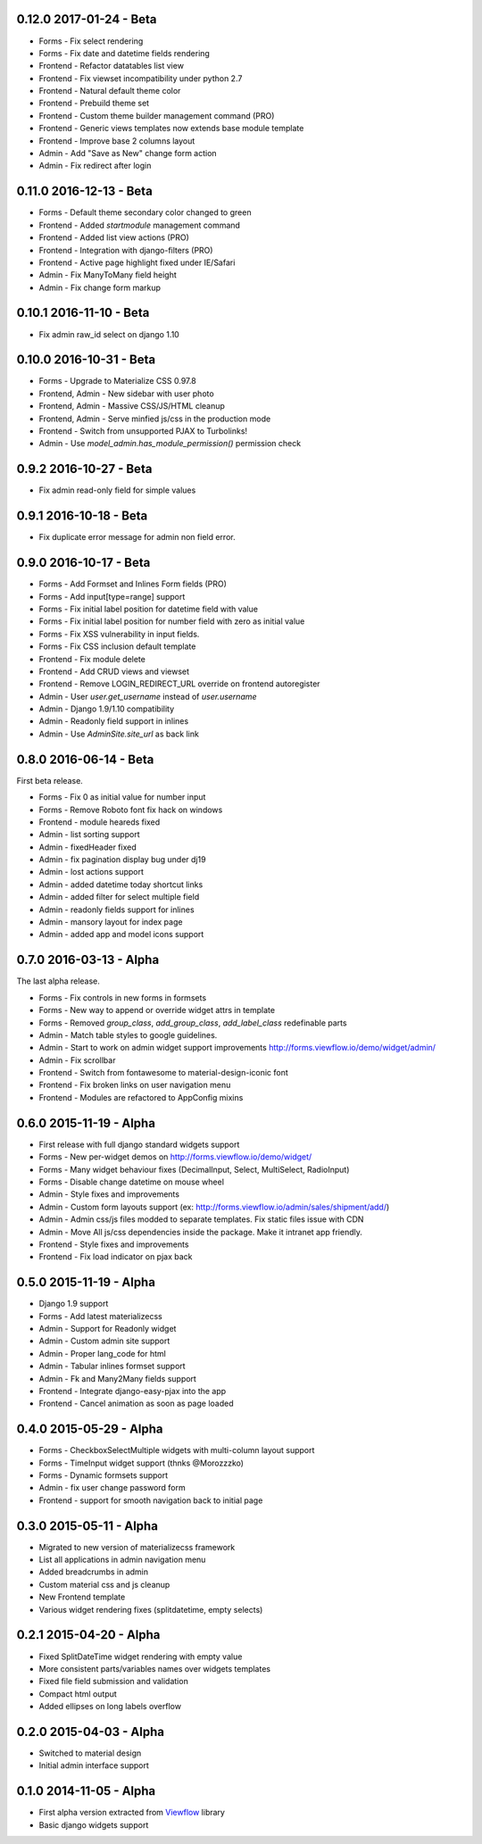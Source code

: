 0.12.0 2017-01-24 - Beta
------------------------
* Forms - Fix select rendering
* Forms - Fix date and datetime fields rendering
* Frontend - Refactor datatables list view
* Frontend - Fix viewset incompatibility under python 2.7
* Frontend - Natural default theme color
* Frontend - Prebuild theme set
* Frontend - Custom theme builder management command (PRO)
* Frontend - Generic views templates now extends base module template
* Frontend - Improve base 2 columns layout
* Admin - Add "Save as New" change form action
* Admin - Fix redirect after login

0.11.0 2016-12-13 - Beta
------------------------

* Forms - Default theme secondary color changed to green
* Frontend - Added `startmodule` management command
* Frontend - Added list view actions (PRO)
* Frontend - Integration with django-filters (PRO)
* Frontend - Active page highlight fixed under IE/Safari
* Admin - Fix ManyToMany field height
* Admin - Fix change form markup

0.10.1 2016-11-10 - Beta
------------------------

- Fix admin raw_id select on django 1.10


0.10.0 2016-10-31 - Beta
------------------------

- Forms - Upgrade to Materialize CSS 0.97.8
- Frontend, Admin - New sidebar with user photo
- Frontend, Admin - Massive CSS/JS/HTML cleanup
- Frontend, Admin - Serve minfied js/css in the production mode
- Frontend - Switch from unsupported PJAX to Turbolinks!
- Admin - Use `model_admin.has_module_permission()` permission check

0.9.2 2016-10-27 - Beta
-----------------------

- Fix admin read-only field for simple values


0.9.1 2016-10-18 - Beta
-----------------------

- Fix duplicate error message for admin non field error.


0.9.0 2016-10-17 - Beta
-----------------------

- Forms - Add Formset and Inlines Form fields (PRO)
- Forms - Add input[type=range] support
- Forms - Fix initial label position for datetime field with value
- Forms - Fix initial label position for number field with zero as initial value
- Forms - Fix XSS vulnerability in input fields.
- Forms - Fix CSS inclusion default template
- Frontend - Fix module delete
- Frontend - Add CRUD views and viewset
- Frontend - Remove LOGIN_REDIRECT_URL override on frontend autoregister
- Admin - User `user.get_username` instead of `user.username`
- Admin - Django 1.9/1.10 compatibility
- Admin - Readonly field support in inlines
- Admin - Use `AdminSite.site_url` as back link

0.8.0 2016-06-14 - Beta
-----------------------

First beta release.

* Forms - Fix 0 as initial value for number input
* Forms - Remove Roboto font fix hack on windows
* Frontend - module heareds fixed
* Admin - list sorting support
* Admin - fixedHeader fixed
* Admin - fix pagination display bug under dj19
* Admin - lost actions support
* Admin - added datetime today shortcut links
* Admin - added filter for select multiple field
* Admin - readonly fields support for inlines
* Admin - mansory layout for index page
* Admin - added app and model icons support

0.7.0 2016-03-13 - Alpha
------------------------

The last alpha release.

* Forms - Fix controls in new forms in formsets
* Forms - New way to append or override widget attrs in template
* Forms - Removed `group_class`, `add_group_class`, `add_label_class` redefinable parts
* Admin - Match table styles to google guidelines.
* Admin - Start to work on admin widget support improvements http://forms.viewflow.io/demo/widget/admin/
* Admin - Fix scrollbar
* Frontend - Switch from fontawesome to material-design-iconic font
* Frontend - Fix broken links on user navigation menu
* Frontend - Modules are refactored to AppConfig mixins

0.6.0 2015-11-19 - Alpha
------------------------

* First release with full django standard widgets support
* Forms - New per-widget demos on http://forms.viewflow.io/demo/widget/
* Forms - Many widget behaviour fixes (DecimalInput, Select, MultiSelect, RadioInput)
* Forms - Disable change datetime on mouse wheel
* Admin - Style fixes and improvements
* Admin - Custom form layouts support (ex: http://forms.viewflow.io/admin/sales/shipment/add/)
* Admin - Admin css/js files modded to separate templates. Fix static files issue with CDN
* Admin - Move All js/css dependencies inside the package. Make it intranet app friendly.
* Frontend - Style fixes and improvements
* Frontend - Fix load indicator on pjax back

0.5.0 2015-11-19 - Alpha
------------------------

* Django 1.9 support
* Forms - Add latest materializecss
* Admin - Support for Readonly widget
* Admin - Custom admin site support
* Admin - Proper lang_code for html
* Admin - Tabular inlines formset support
* Admin - Fk and Many2Many fields support
* Frontend - Integrate django-easy-pjax into the app
* Frontend - Cancel animation as soon as page loaded


0.4.0 2015-05-29 - Alpha
------------------------

* Forms - CheckboxSelectMultiple widgets with multi-column layout support
* Forms - TimeInput widget support (thnks @Morozzzko)
* Forms - Dynamic formsets support 
* Admin - fix user change password form
* Frontend - support for smooth navigation back to initial page


0.3.0 2015-05-11 - Alpha
------------------------

* Migrated to new version of materializecss framework
* List all applications in admin navigation menu
* Added breadcrumbs in admin
* Custom material css and js cleanup
* New Frontend template
* Various widget rendering fixes (splitdatetime, empty selects)

0.2.1 2015-04-20 - Alpha
------------------------

* Fixed SplitDateTime widget rendering with empty value
* More consistent parts/variables names over widgets templates
* Fixed file field submission and validation
* Compact html output
* Added ellipses on long labels overflow


0.2.0 2015-04-03 - Alpha
------------------------
* Switched to material design
* Initial admin interface support


0.1.0 2014-11-05 - Alpha
------------------------

* First alpha version extracted from `Viewflow <http://viewflow.io>`_ library
* Basic django widgets support

